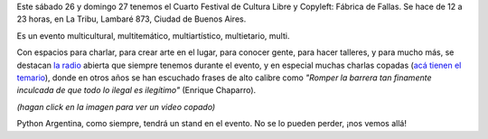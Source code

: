 .. title: Cuarta fábrica de fallas
.. date: 2011-11-22 10:56:33
.. tags: cultura libre, la tribu, copyleft, PyAr

Este sábado 26 y domingo 27 tenemos el Cuarto Festival de Cultura Libre y Copyleft: Fábrica de Fallas. Se hace de 12 a 23 horas, en La Tribu, Lambaré 873, Ciudad de Buenos Aires.

Es un evento multicultural, multitemático, multiartístico, multietario, multi.

Con espacios para charlar, para crear arte en el lugar, para conocer gente, para hacer talleres, y para mucho más, se destacan `la radio <http://www.fmlatribu.com/>`_ abierta que siempre tenemos durante el evento, y en especial muchas charlas copadas (`acá tienen el temario <http://culturalibre.fmlatribu.com/?p=101>`_), donde en otros años se han escuchado frases de alto calibre como *"Romper la barrera tan finamente inculcada de que todo lo ilegal es ilegítimo"* (Enrique Chaparro).

.. image:: /images/fabricadefallas.png
    :alt: Fábrica de Fallas
    :target: http://www.youtube.com/watch?v=lu9Rhn8gC0c

*(hagan click en la imagen para ver un video copado)*

Python Argentina, como siempre, tendrá un stand en el evento. No se lo pueden perder, ¡nos vemos allá!

